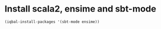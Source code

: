 * Install scala2, ensime and sbt-mode
  #+BEGIN_SRC emacs-lisp
    (iqbal-install-packages '(sbt-mode ensime))
  #+END_SRC
